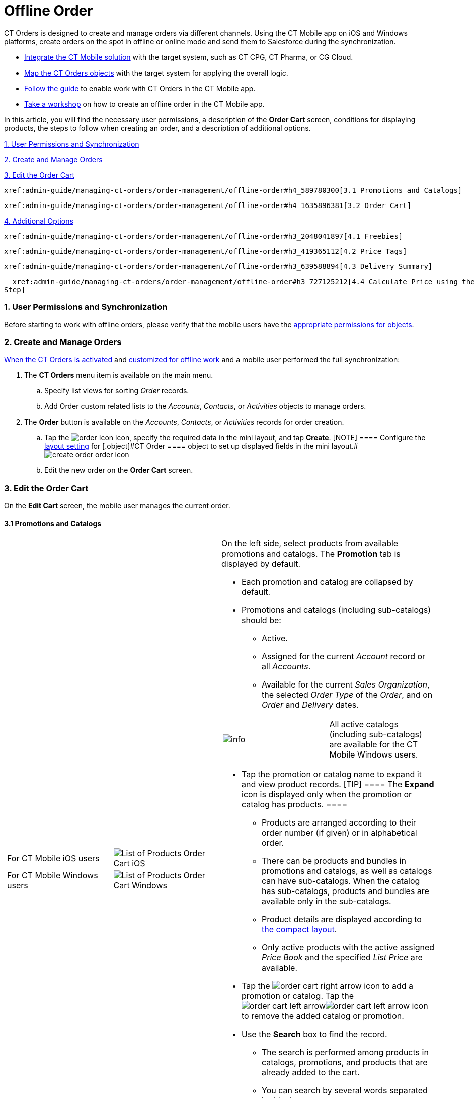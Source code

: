 = Offline Order

CT Orders is designed to create and manage orders via different
channels. Using the CT Mobile app on iOS and Windows platforms, create
orders on the spot in offline or online mode and send them to Salesforce
during the synchronization.

* https://help.customertimes.com/articles/ct-mobile-ios-en/ct-mobile-description-and-deployment[Integrate
the CT Mobile solution] with the target system, such as CT CPG, CT
Pharma, or CG Cloud.
* xref:admin-guide/getting-started/setting-up-an-instance/index[Map the CT Orders objects] with the
target system for applying the overall logic.
* xref:adding-ct-orders-to-the-ct-mobile-app-4-0[Follow the guide]
to enable work with CT Orders in the CT Mobile app.
* xref:workshop-4-0-working-with-offline-orders[Take a workshop] on
how to create an offline order in the CT Mobile app.



In this article, you will find the necessary user permissions, a
description of the *Order Cart* screen, conditions for displaying
products, the steps to follow when creating an order, and a description
of additional options.



xref:admin-guide/managing-ct-orders/order-management/offline-order#h2_1850278800[1. User Permissions and
Synchronization]

xref:admin-guide/managing-ct-orders/order-management/offline-order#h2_2044385779[2. Create and Manage Orders]

xref:admin-guide/managing-ct-orders/order-management/offline-order#h3_1847490047[3. Edit the Order Cart]

  xref:admin-guide/managing-ct-orders/order-management/offline-order#h4_589780300[3.1 Promotions and Catalogs]

  xref:admin-guide/managing-ct-orders/order-management/offline-order#h4_1635896381[3.2 Order Cart]

xref:admin-guide/managing-ct-orders/order-management/offline-order#h2_1980854273[4. Additional Options]

  xref:admin-guide/managing-ct-orders/order-management/offline-order#h3_2048041897[4.1 Freebies]

  xref:admin-guide/managing-ct-orders/order-management/offline-order#h3_419365112[4.2 Price Tags]

  xref:admin-guide/managing-ct-orders/order-management/offline-order#h3_639588894[4.3 Delivery Summary]

  xref:admin-guide/managing-ct-orders/order-management/offline-order#h3_727125212[4.4 Calculate Price using the SDK
Step]

[[h2_1850278800]]
=== 1. User Permissions and Synchronization

Before starting to work with offline orders, please verify that the
mobile users have the
xref:user-permissions-for-offline-orders[appropriate permissions
for objects].

[[h2_2044385779]]
=== 2. Create and Manage Orders

xref:admin-guide/managing-ct-orders/order-management/offline-order[When the CT Orders is activated] and
xref:adding-ct-orders-to-the-ct-mobile-app-4-0[customized for
offline work] and a mobile user performed the full synchronization:

. The *CT Orders* menu item is available on the main menu.
.. Specify list views for sorting _Order_ records.
.. Add [.object]#Order# custom related lists to the _Accounts_,
_Contacts_, or _Activities_ objects to manage orders.
. The *Order* button is available on the _Accounts_, _Contacts_, or
_Activities_ records for order creation.
.. Tap
the image:order-Icon.png[]
icon, specify the required data in the mini layout, and tap *Create*.
[NOTE] ==== Configure the
xref:admin-guide/managing-ct-orders/sales-organization-management/settings-and-sales-organization-data-model/settings-fields-reference/layout-setting-field-reference[layout setting] for
[.object]#CT Order ==== object to set up displayed fields in the
mini
layout.#image:create-order-order-icon.jpeg[]
.. Edit the new order on the *Order Cart* screen.

[[h3_1847490047]]
=== 3. Edit the Order Cart

On the *Edit Cart* screen, the mobile user manages the current order.

[[h4_589780300]]
==== 3.1 Promotions and Catalogs

[width="100%",cols="50%,50%",]
|===
a|
[width="100%",cols="50%,50%",]
!===
!For CT Mobile iOS users
!image:List-of-Products_Order-Cart_iOS.png[]

!For CT Mobile Windows users
!image:List-of-Products_Order-Cart_Windows.png[]
!===

a|
On the left side, select products from available promotions and
catalogs. The *Promotion* tab is displayed by default.

* Each promotion and catalog are collapsed by default.
* Promotions and catalogs (including sub-catalogs) should be:
** Active.
** Assigned for the current _Account_ record or all _Accounts_.
** Available for the current _Sales Organization_, the selected _Order
Type_ of the _Order_, and on _Order_ and _Delivery_ dates.

[cols=",",]
!===
!image:info.png[] !All active
catalogs (including sub-catalogs) are available for the CT Mobile
Windows users.
!===
* Tap the promotion or catalog name to expand it and view product
records.
[TIP] ==== The *Expand* icon is displayed only when the
promotion or catalog has products. ====
** Products are arranged according to their order number (if given) or
in alphabetical order.
** There can be products and bundles in promotions and catalogs, as well
as catalogs can have sub-catalogs. When the catalog has sub-catalogs,
products and bundles are available only in the sub-catalogs.
** Product details are displayed according to
https://help.customertimes.com/smart/project-ct-mobile-en/compact-layout[the
compact layout].
** Only active products with the active assigned _Price Book_ and the
specified _List Price_ are available.

* Tap
the image:order-cart-right-arrow.png[] icon
to add a promotion or catalog. Tap
the image:order-cart-left-arrow.png[]image:order-cart-left-arrow.png[] icon
to remove the added catalog or promotion.
* Use the *Search* box to find the record.
** The search is performed among products in catalogs, promotions, and
products that are already added to the cart.
** You can search by several words separated by blank spaces.
** Search is carried out in the fields that are listed on the
https://help.salesforce.com/articleView?id=search_results_setup_parent.htm&type=5[Search
Results] search layout and in the fields specified as the title and
subtitle on the
https://help.customertimes.com/articles/ct-mobile-ios-en/compact-layout[compact
layout].
** Search results are saved when the mobile user switches the
*Promotions* tab to the *Catalogs* tab.

|===

[[h4_1635896381]]
==== 3.2 Order Cart

Add products and manage them on the order cart.

[width="100%",cols="50%,50%",]
|===
a|
[[h4_521967105]]
===== Add and Remove Products

* Tap
the image:order-cart-right-arrow.png[] icon
to add a catalog, promotion, sub catalog, bundle, or product to the
cart. Products added to the cart disappear from the left section list.
Swipe left to remove sub catalog, bundle, or product from the cart.
* You can add
(image:order-cart-right-arrow.png[])
or remove
(image:order-cart-left-arrow.png[]image:order-cart-left-arrow.png[])
the whole catalog to/from the cart, if
the xref:admin-guide/managing-ct-orders/catalog-management/catalog-data-model/catalogs-field-reference[Disable Mass Adding] option is
disabled. You cannot add a catalog if adding another catalog is still in
progress (see the progress bar in the *Catalog* section).
* In the CT Order cart, products are grouped into the *Catalogs* and
*Promotions* sections. When you add products to the cart, the system
checks the availability of each record.
* All catalog products are gathered under the *Catalogs* section.
* Promotion products are grouped separately under their respective
*Promotion* names. The promotion sales and delivery dates are displayed
in each promotion header. If the sales dates are empty, the delivery
dates will be displayed instead of them.
* The administrator can add custom fields for the order cart layout,
including formulas and roll-up field types. The title bar is fixed so
that users can scroll through the order cart without losing sight of the
names of columns.

[TIP] ==== The _Order Cart_ layout is managed by the _Settings_
record of the _Layout Setting_ record type for
xref:order-line-item-layout-setting-1-0[the Order Line Item
object]. ====

[[h4_733574480]]
===== Filter products

[[h4_1069920130]]
===== 

. Tap
the image:ctorders-ios-filter-icon.png[] icon
to add a filter for products in the order cart. The filter must be set
up in advance by the xref:admin-guide/managing-ct-orders/sales-organization-management/settings-and-sales-organization-data-model/settings-fields-reference/filter-setting-field-reference/index[Filter
Setting].
. Tap *Add Filter* to add new filter.
. Select desired filter criteria from the list and tap *Apply*.
. Tap *Apply* to apply the filter.

a|
[width="100%",cols="50%,50%",]
!===
!For CT Mobile iOS users !

!For CT Mobile Windows users
!image:Order-Cart_Windows.png[]
!===

|===

[[h4_1105933755]]
===== 

[[h3_519467819]]
==== 3.3 Create the First Delivery

When a mobile user adds the first product, the *Delivery* pop-up
appears. Delivery dates are controlled by the _Settings_ record with
the _Limit Setting_ record type. To add delivery
limits, xref:admin-guide/workshops/workshop1-0-creating-basic-order/adding-delivery-restrictions-to-an-order-1-0.adoc[follow
this guide]. To set up delivery
addresses, xref:admin-guide/workshops/workshop1-0-creating-basic-order/configuring-an-address-settings-1-0/index.adoc[refer to this
article].

The mobile user cannot delete a single delivery.

* If no limits are set, the first delivery date is set as the current
date and the end date is set as the last date defined by the calendar.
* Deliveries are sorted by date. If multiple deliveries are added for
the same date, they will be sorted by the *Address* field (in ascending
alphabetical order).
* The *Address* field is populated based on the
xref:admin-guide/workshops/workshop1-0-creating-basic-order/configuring-an-address-settings-1-0/index.adoc[Address Setting] record
defined for the Sales Org.



In the CT Mobile iOS app, tap the *Expand Order Cart* icon to hide the
catalogs and promotions on the left side for a better experience with
items in a filled cart.

[[h3_637482102]]
==== 3.4 Add More Products and Specify Product Quantity per Delivery

Add more products to the cart.

* Tap
the image:ctorders-ios-add-delivery-icon.jpg[]
icon (iOS) or tap the Plus button next to the first delivery (Windows)
to create one more delivery if needed.
* Set quantity of each product for each delivery using the plus and
minus buttons.
** The quantity will change proportionally based on the
xref:admin-guide/managing-ct-orders/order-management/multiplicator[multiplicator] value for each product.
** More details about the product and bundle calculation are available
xref:admin-guide/managing-ct-orders/product-management/index#h2_1138962735[here].
** After making changes to the order cart, new prices will be calculated
automatically on the
https://help.customertimes.com/smart/project-ct-mobile-en/application-settings/a/h3_611076828[timer],
if the xref:admin-guide/managing-ct-orders/web-service/index.adoc[Web Service] is disabled.
* Organize products in cart by *max* or *min quantity* for the selected
delivery.
* *Pin delivery* as the first one in the order cart.
* *Delete delivery* if needed.

[width="100%",cols="50%,50%",]
|===
|For CT Mobile iOS users
|image:ctorders-ios-add-delivery.jpg[]

|For CT Mobile Windows users
|image:Create-Delivery_Windows.png[]
|===



[[h3_1696966453]]
==== 3.5 Review the Order

* When the cart is full and all deliveries are set, review the order
price and discounts in the *Total Panel* at the bottom of the screen.
* To customize fields in the total panel, create the _Settings_ record
with the xref:configuring-totals-panel-setting-1-0[Totals Panel
Setting] record type with custom fields. The maximum number of fields
displayed is 4.

[[h3_408281835]]
==== 3.6 Export Order Data

To enable this feature, configure
the xref:admin-guide/managing-ct-orders/sales-organization-management/settings-and-sales-organization-data-model/settings-fields-reference/export-csv-setting-field-reference[Export CSV] setting.

. Tap *Actions* menu →  *Export to File*.
. Select fields to export (or leave preselected fields, if they are
configured in the xref:admin-guide/managing-ct-orders/sales-organization-management/settings-and-sales-organization-data-model/settings-fields-reference/export-csv-setting-field-reference[Export
CSV] setting).
image:ios-select-fields-to-export.png[]

. Tap *Export*.
image:ios-export-dialog.png[]

. Tap *Share* to open standard iOS sharing dialog.

[[h3_1128524764]]
==== 3.7 Complete the Order

[width="100%",cols="50%,50%",]
|===
a|
Depending on the mobile user's decision,
xref:admin-guide/managing-ct-orders/order-management/index#h3_1058643383[the order status will be
changed]. We recommend getting familiar with
the xref:order-change-manager[Order Change Manager] logic. Do not
manually change the Stage value on the _Order_ record screen to avoid
missing validations.

* Tap *Save draft* to save the cart without validation on the mobile
device.
* Tap the *Actions* menu →  *Cancel order* to exit the order cart
without saving changes.

* Tap the *Complete* button to complete the order.
The order cannot be edited on a mobile device after it has been
completed. For more information about the order stages, refer
to xref:admin-guide/managing-ct-orders/order-management/index#h2_158967301[Order Stages]. To edit the
order:

. Go to the *CT Orders* menu item or the custom related list on the
_Accounts_, _Contacts_, or _Activities_ menu item.
. Select the order.
. Tap *Edit Order* in the *Actions* menu.

a|
[cols=",",]
!===
!For CT Mobile iOS users
!image:actions-order-ios.png[]

!For CT Mobile Windows users
!image:Save-draft_Windows.png[]
!===

|===

[[h2_1980854273]]
=== 4. Additional Options

[[h3_2048041897]]
==== 4.1 Freebies

xref:admin-guide/managing-ct-orders/freebies-management/index[If specified], tap the *Freebies* button.

* Review freebies for a delivery and tap *Add products*. Freebies will
be validated and added to the cart.
[TIP] ==== It is possible to set up
xref:admin-guide/managing-ct-orders/freebies-management/index#h2_1556344363[freebies distribution]. For
example, use the *Delivery Control* option to add freebies to the first
or last delivery. ====
* If the quantity of the cart products has been changed, tap the
*Freebies* button again to recalculate freebies to the order.

[width="100%",cols="50%,50%",]
|===
|For CT Mobile iOS users
|image:Add-Freebies_iOS.png[]

|For CT Mobile Windows users |The feature has not been implemented yet.
|===

[[h3_419365112]]
==== 4.2 Price Tags

xref:5-3-displaying-price-tags[If specified], the *Price Tag* icon
next to the added product indicates the status of the discount. Tap the
icon to view a currently applied discount.

[cols=",",]
|===
|For CT Mobile iOS users
|image:price-tag-ios.png[]

|For CT Mobile Windows users |The feature has not been implemented yet.
|===

[[h3_639588894]]
==== 4.3 Delivery Summary

The *Delivery Summary* pop-up is used to review and edit (if needed) the
delivery details. For more information, refer
to xref:admin-guide/managing-ct-orders/delivery-management/index.adoc#h2_1374863314[Delivery Summary].

[[h3_727125212]]
==== 4.4 Calculate Price using the SDK Step

xref:admin-guide/managing-ct-orders/price-management/ref-guide/pricing-procedure-v-2/pricing-procedure-v-2-steps/the-sdk-step[If the SDK step is implemented], the *Calculate
Discounts* button appears on the **Order Car**t screen. Tap the button
to xref:admin-guide/managing-ct-orders/discount-management/index#h2_1225315997[calculate discounts].

[width="100%",cols="50%,50%",]
|===
|For CT Mobile iOS users
|image:SDK-Step_iOS.gif[]

|For CT Mobile Windows users
|image:SDK-Step_Windows.gif[]
|===

See also:

* xref:workshop-4-0-working-with-offline-orders[Workshop 4.0:
Working with Offline Orders]


